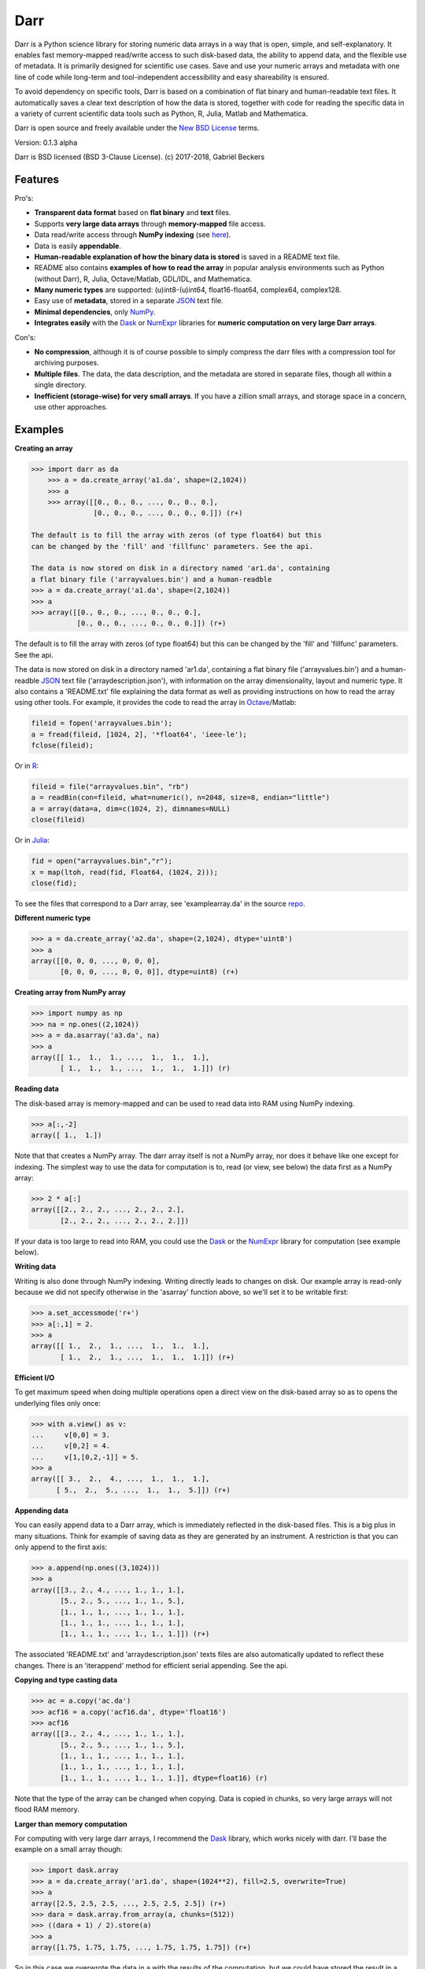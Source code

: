 Darr
====

|Travis Status| |Appveyor Status| |PyPy version| |Coverage Status|

Darr is a Python science library for storing numeric data arrays in a way
that is open, simple, and self-explanatory. It enables fast memory-mapped
read/write access to such disk-based data, the ability to append data, and
the flexible use of metadata. It is primarily designed for scientific use
cases. Save and use your numeric arrays and metadata with one line of code
while long-term and tool-independent accessibility and easy shareability
is ensured.

To avoid dependency on specific tools, Darr is based on a combination of
flat binary and human-readable text files. It automatically saves a clear
text description of how the data is stored, together with code for reading
the specific data in a variety of current scientific data tools such as
Python, R, Julia, Matlab and Mathematica.

Darr is open source and freely available under the `New BSD
License <https://opensource.org/licenses/BSD-3-Clause>`__ terms.

Version: 0.1.3 alpha

Darr is BSD licensed (BSD 3-Clause License). (c) 2017-2018, Gabriël
Beckers

Features
--------

Pro's:

-  **Transparent data format** based on **flat binary** and **text**
   files.
-  Supports **very large data arrays** through **memory-mapped** file
   access.
-  Data read/write access through **NumPy indexing** (see
   `here <https://docs.scipy.org/doc/numpy-1.13.0/reference/arrays.indexing.html>`__).
-  Data is easily **appendable**.
-  **Human-readable explanation of how the binary data is stored** is
   saved in a README text file.
-  README also contains **examples of how to read the array** in popular
   analysis environments such as Python (without Darr), R, Julia,
   Octave/Matlab, GDL/IDL, and Mathematica.
-  **Many numeric types** are supported: (u)int8-(u)int64,
   float16-float64, complex64, complex128.
-  Easy use of **metadata**, stored in a separate
   `JSON <https://en.wikipedia.org/wiki/JSON>`__ text file.
-  **Minimal dependencies**, only `NumPy <http://www.numpy.org/>`__.
-  **Integrates easily** with the
   `Dask <https://dask.pydata.org/en/latest/>`__ or
   `NumExpr <https://numexpr.readthedocs.io/en/latest/>`__ libraries for
   **numeric computation on very large Darr arrays**.

Con's:

-  **No compression**, although it is of course possible to simply
   compress the darr files with a compression tool for archiving
   purposes.
-  **Multiple files**. The data, the data description, and the metadata
   are stored in separate files, though all within a single directory.
-  **Inefficient (storage-wise) for very small arrays**. If you have a
   zillion small arrays, and storage space in a concern, use other
   approaches.

Examples
--------

**Creating an array**

.. code:: python

    >>> import darr as da
        >>> a = da.create_array('a1.da', shape=(2,1024))
        >>> a
        >>> array([[0., 0., 0., ..., 0., 0., 0.],
                   [0., 0., 0., ..., 0., 0., 0.]]) (r+)

    The default is to fill the array with zeros (of type float64) but this
    can be changed by the 'fill' and 'fillfunc' parameters. See the api.

    The data is now stored on disk in a directory named 'ar1.da', containing
    a flat binary file ('arrayvalues.bin') and a human-readble
    >>> a = da.create_array('a1.da', shape=(2,1024))
    >>> a
    >>> array([[0., 0., 0., ..., 0., 0., 0.],
               [0., 0., 0., ..., 0., 0., 0.]]) (r+)

The default is to fill the array with zeros (of type float64) but this
can be changed by the 'fill' and 'fillfunc' parameters. See the api.

The data is now stored on disk in a directory named 'ar1.da', containing
a flat binary file ('arrayvalues.bin') and a human-readble
`JSON <https://en.wikipedia.org/wiki/JSON>`__ text file
('arraydescription.json'), with information on the array dimensionality,
layout and numeric type. It also contains a 'README.txt' file explaining
the data format as well as providing instructions on how to read the
array using other tools. For example, it provides the code to read the
array in `Octave <https://www.gnu.org/software/octave/>`__/Matlab:

.. code:: octave

    fileid = fopen('arrayvalues.bin');
    a = fread(fileid, [1024, 2], '*float64', 'ieee-le');
    fclose(fileid);

Or in `R <https://cran.r-project.org/>`__:

.. code:: R

    fileid = file("arrayvalues.bin", "rb")
    a = readBin(con=fileid, what=numeric(), n=2048, size=8, endian="little")
    a = array(data=a, dim=c(1024, 2), dimnames=NULL)
    close(fileid)

Or in `Julia <https://julialang.org/>`__:

.. code:: julia

    fid = open("arrayvalues.bin","r");
    x = map(ltoh, read(fid, Float64, (1024, 2)));
    close(fid);

To see the files that correspond to a Darr array, see
'examplearray.da' in the source
`repo <https://github.com/gjlbeckers-uu/Darr>`__.

**Different numeric type**

.. code:: python

    >>> a = da.create_array('a2.da', shape=(2,1024), dtype='uint8')
    >>> a
    array([[0, 0, 0, ..., 0, 0, 0],
           [0, 0, 0, ..., 0, 0, 0]], dtype=uint8) (r+)

**Creating array from NumPy array**

.. code:: python

    >>> import numpy as np
    >>> na = np.ones((2,1024))
    >>> a = da.asarray('a3.da', na)
    >>> a
    array([[ 1.,  1.,  1., ...,  1.,  1.,  1.],
           [ 1.,  1.,  1., ...,  1.,  1.,  1.]]) (r)

**Reading data**

The disk-based array is memory-mapped and can be used to read data into
RAM using NumPy indexing.

.. code:: python

    >>> a[:,-2]
    array([ 1.,  1.])

Note that that creates a NumPy array. The darr array itself is not a NumPy
array, nor does it behave like one except for indexing. The simplest way
to use the data for computation is to, read (or view, see below) the
data first as a NumPy array:

.. code:: python

    >>> 2 * a[:]
    array([[2., 2., 2., ..., 2., 2., 2.],
           [2., 2., 2., ..., 2., 2., 2.]])

If your data is too large to read into RAM, you could use the
`Dask <https://dask.pydata.org/en/latest/>`__ or the
`NumExpr <https://numexpr.readthedocs.io/en/latest/>`__ library for
computation (see example below).

**Writing data**

Writing is also done through NumPy indexing. Writing directly leads to
changes on disk. Our example array is read-only because we did not
specify otherwise in the 'asarray' function above, so we'll set it to
be writable first:

.. code:: python

    >>> a.set_accessmode('r+')
    >>> a[:,1] = 2.
    >>> a
    array([[ 1.,  2.,  1., ...,  1.,  1.,  1.],
           [ 1.,  2.,  1., ...,  1.,  1.,  1.]]) (r+)

**Efficient I/O**

To get maximum speed when doing multiple operations open a direct view
on the disk-based array so as to opens the underlying files only once:

.. code:: python

    >>> with a.view() as v:
    ...     v[0,0] = 3.
    ...     v[0,2] = 4.
    ...     v[1,[0,2,-1]] = 5.
    >>> a
    array([[ 3.,  2.,  4., ...,  1.,  1.,  1.],
          [ 5.,  2.,  5., ...,  1.,  1.,  5.]]) (r+)

**Appending data**

You can easily append data to a Darr array, which is immediately reflected
in the disk-based files. This is a big plus in many situations. Think
for example of saving data as they are generated by an instrument. A
restriction is that you can only append to the first axis:

.. code:: python

    >>> a.append(np.ones((3,1024)))
    >>> a
    array([[3., 2., 4., ..., 1., 1., 1.],
           [5., 2., 5., ..., 1., 1., 5.],
           [1., 1., 1., ..., 1., 1., 1.],
           [1., 1., 1., ..., 1., 1., 1.],
           [1., 1., 1., ..., 1., 1., 1.]]) (r+)

The associated 'README.txt' and 'arraydescription.json' texts files are
also automatically updated to reflect these changes. There is an
'iterappend' method for efficient serial appending. See the api.

**Copying and type casting data**

.. code:: python

    >>> ac = a.copy('ac.da')
    >>> acf16 = a.copy('acf16.da', dtype='float16')
    >>> acf16
    array([[3., 2., 4., ..., 1., 1., 1.],
           [5., 2., 5., ..., 1., 1., 5.],
           [1., 1., 1., ..., 1., 1., 1.],
           [1., 1., 1., ..., 1., 1., 1.],
           [1., 1., 1., ..., 1., 1., 1.]], dtype=float16) (r)

Note that the type of the array can be changed when copying. Data is
copied in chunks, so very large arrays will not flood RAM memory.

**Larger than memory computation**

For computing with very large darr arrays, I recommend the
`Dask <https://dask.pydata.org/en/latest/>`__ library, which works
nicely with darr. I'll base the example on a small array though:

.. code:: python

    >>> import dask.array
    >>> a = da.create_array('ar1.da', shape=(1024**2), fill=2.5, overwrite=True)
    >>> a
    array([2.5, 2.5, 2.5, ..., 2.5, 2.5, 2.5]) (r+)
    >>> dara = dask.array.from_array(a, chunks=(512))
    >>> ((dara + 1) / 2).store(a)
    >>> a
    array([1.75, 1.75, 1.75, ..., 1.75, 1.75, 1.75]) (r+)

So in this case we overwrote the data in a with the results of the
computation, but we could have stored the result in a different darr array
of the same shape. Dask can do more powerful things, for which I refer
to the `Dask
documentation <https://dask.pydata.org/en/latest/index.html>`__. The
point here is that darr arrays can be both sources and stores for Dask.

Alternatively, you can use the
`NumExpr <https://numexpr.readthedocs.io/en/latest/>`__ library using a
view of the Darr array, like so:

.. code:: python

    >>> import numexpr as ne
    >>> a = da.create_array('a3.da', shape=(1024**2), fill=2.5)
    >>> with a.view() as v:
    ...     ne.evaluate('(v + 1) / 2', out=v)
    >>> a
    array([1.75, 1.75, 1.75, ..., 1.75, 1.75, 1.75]) (r+)

**Metadata**

Metadata can be read and written like a dictionary. Changes correspond
to changes in a human-readable and editable JSON text file that holds
the metadata on disk.

.. code:: python

    >>> a.metadata
    {}
    >>> a.metadata['samplingrate'] = 1000.
    >>> a.metadata
    {'samplingrate': 1000.0}
    >>> a.metadata.update({'starttime': '12:00:00', 'electrodes': [2, 5]})
    >>> a.metadata
    {'electrodes': [2, 5], 'samplingrate': 1000.0, 'starttime': '12:00:00'}
    >>> a.metadata['starttime'] = '13:00:00'
    >>> a.metadata
    {'electrodes': [2, 5], 'samplingrate': 1000.0, 'starttime': '13:00:00'}
    >>> del a.metadata['starttime']
    a.metadata
    {'electrodes': [2, 5], 'samplingrate': 1000.0}

Since JSON is used to store the metadata, you cannot store arbitrary
python objects. You can only store:

-  strings
-  numbers
-  booleans (True/False)
-  None
-  lists
-  dictionaries with string keys

Rationale
---------

There are many great formats for storing scientific data. Nevertheless,
the advantages they offer often go hand in hand with complexity and
dependence on external libraries, or on specific knowledge that is not
included with the data. Preferably, however, scientific data is stored
in a way that is simple and self-explanatory. For one thing, this is in
line with the principle of openness and facilitates re-use and
reproducibility of scientific results by others. Additionally,
experience teaches that simple formats and independence of specific
tools are a very good idea, even when just working with your own data
(see this `blog by Cyrille
Rossant <http://cyrille.rossant.net/moving-away-hdf5/>`__ that echos my
own experiences).

The goal of Darr is to help you save and use numeric data arrays from
within Python in a way that is consistent with this idea. It is not a
file format, but a standardized way of saving data that maximizes
readability.

Darr stores the data itself in a flat binary file. This is a
future-proof way of storing numeric data, as long as clear information
is provided on how the binary data is organized. There is no header,
because we want to assume as little a priori knowledge as possible.
Instead, Darr writes the information about the organization of the
data to separate text files.

The combination of flat binary and text files leads to a
self-documenting format that anyone can easily explore on any computer,
operating system, and programming language, without installing
dependencies, and without any specific pre-existing knowledge on the
format. In decades to come, your files are much more likely to be
widely readable in this format than in specific formats such as
`HDF5 <https://www.hdfgroup.org/>`__ or
`.npy <https://docs.scipy.org/doc/numpy-dev/neps/npy-format.html>`__.

For a variety of current analysis tools Darr helps you make your data
even more accessible as it generates a README text file that, in
addition to explaining the format, contains example code of how to read
the data. E.g. Python/NumPy (without the Darr library), R, Julia,
MatLab/Octave, and Mathematica. Just copy and paste the code in the
README to read the data. Every array that you save can be simply be
provided as such to your colleagues with minimal explanation.

There are of course also disadvantages to this approach.

-  Although the data is widely readable by many scientific analysis
   tools and programming languages, it lacks the ease of 'double-click
   access' that specific data file formats may have. For example, if
   your data is a sound recording, saving it in '.wav' format enables
   you to directly open it in any audio program.
-  To keep things as simple as possible, Darr does not use
   compression. Depending on the data, storage can thus take more disk
   space than necessary. If you are archiving your data and insist on
   minimizing disk space usage you can compress the data files with a
   general compression tool that is likely to be still supported in the
   distant future, such as bzip2. Sometimes, compression is used to
   speed up data transmission to the processor cache (see for example
   `blosc <https://github.com/Blosc/c-blosc>`__). You are missing out on
   that as well. However, in addition to making your data less easy to
   read, this type of compression may require careful tweaking of
   parameters depending on how you typically read and write the data,
   and failing to do so may lead to access that is in fact slower.
-  Your data is not stored in one file, but in a directory that contains
   3-4 files (depending if you save metadata), at least 2 of which are
   small text files (~150 b - 1.7 kb). This has two disadvantages:

   -  It is less ideal when transferring data, for example by email. You
      may want to archive them into a single file first (zip, tar).
   -  In many file systems, files take up a minimum amount of disk space
      (normally 512 b - 4 kb) even if the data they contain is not that
      large. Darr's way of storing data is thus space-inefficient if
      you have zillions of very small data arrays stored separately.

Requirements
------------

Darr requires Python 3.6+ and NumPy.

Development and Contributing
----------------------------

This library is developed by Gabriël Beckers. It is being used in
practice in the lab, but first beta release will be done when there are
more unit tests. The naming of some functions/methods may still change.
Any help / suggestions / ideas / contributions are very welcome and
appreciated. For any comment, question, or error, please open an
`issue <https://github.com/gjlbeckers-uu/Darr/issues>`__ or propose a
`pull <https://github.com/gjlbeckers-uu/Darr/pulls>`__ request on
GitHub.

Code can be found on GitHub: https://github.com/gjlbeckers-uu/Darr

Testing
-------

To run the test suite:

.. code:: python

    >>> import darr as da
    >>> da.test()
    .......................................................
    ----------------------------------------------------------------------
    Ran 55 tests in 2.181s

    OK
    <unittest.runner.TextTestResult run=53 errors=0 failures=0>

Other interesting projects
--------------------------

-  `exdir <https://github.com/CINPLA/exdir/>`__
-  `h5py <https://github.com/h5py/h5py>`__
-  `pytables <https://github.com/PyTables/PyTables>`__
-  `zarr <https://github.com/zarr-developers/zarr>`__

.. |Travis Status| image:: https://travis-ci.org/gbeckers/Darr.svg?branch=master
   :target: https://travis-ci.org/gbeckers/Darr?branch=master
.. |Appveyor Status| image:: https://ci.appveyor.com/api/projects/status/github/gbeckers/darr?svg=true
   :target: https://ci.appveyor.com/project/gbeckers/darr
.. |PyPy version| image:: https://img.shields.io/badge/pypi-v0.1.3-orange.svg
   :target: https://pypi.org/project/darr/
.. |Coverage Status| image:: https://coveralls.io/repos/github/gbeckers/Darr/badge.svg?branch=master
   :target: https://coveralls.io/github/gbeckers/Darr?branch=master
